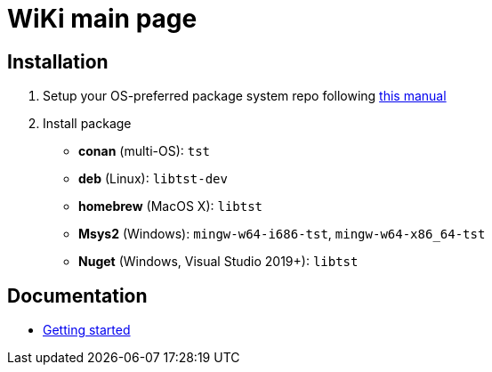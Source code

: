 = WiKi main page

== Installation
:package_name: tst

. Setup your OS-preferred package system repo following link:https://github.com/cppfw/wiki/blob/master/enable_repo/enable_repo.adoc[this manual]
. Install package
+
- **conan** (multi-OS): `{package_name}`
- **deb** (Linux): `lib{package_name}-dev`
- **homebrew** (MacOS X): `lib{package_name}`
- **Msys2** (Windows): `mingw-w64-i686-{package_name}`, `mingw-w64-x86_64-{package_name}`
- **Nuget** (Windows, Visual Studio 2019+): `lib{package_name}`

== Documentation
- link:tutorial.adoc[Getting started]

